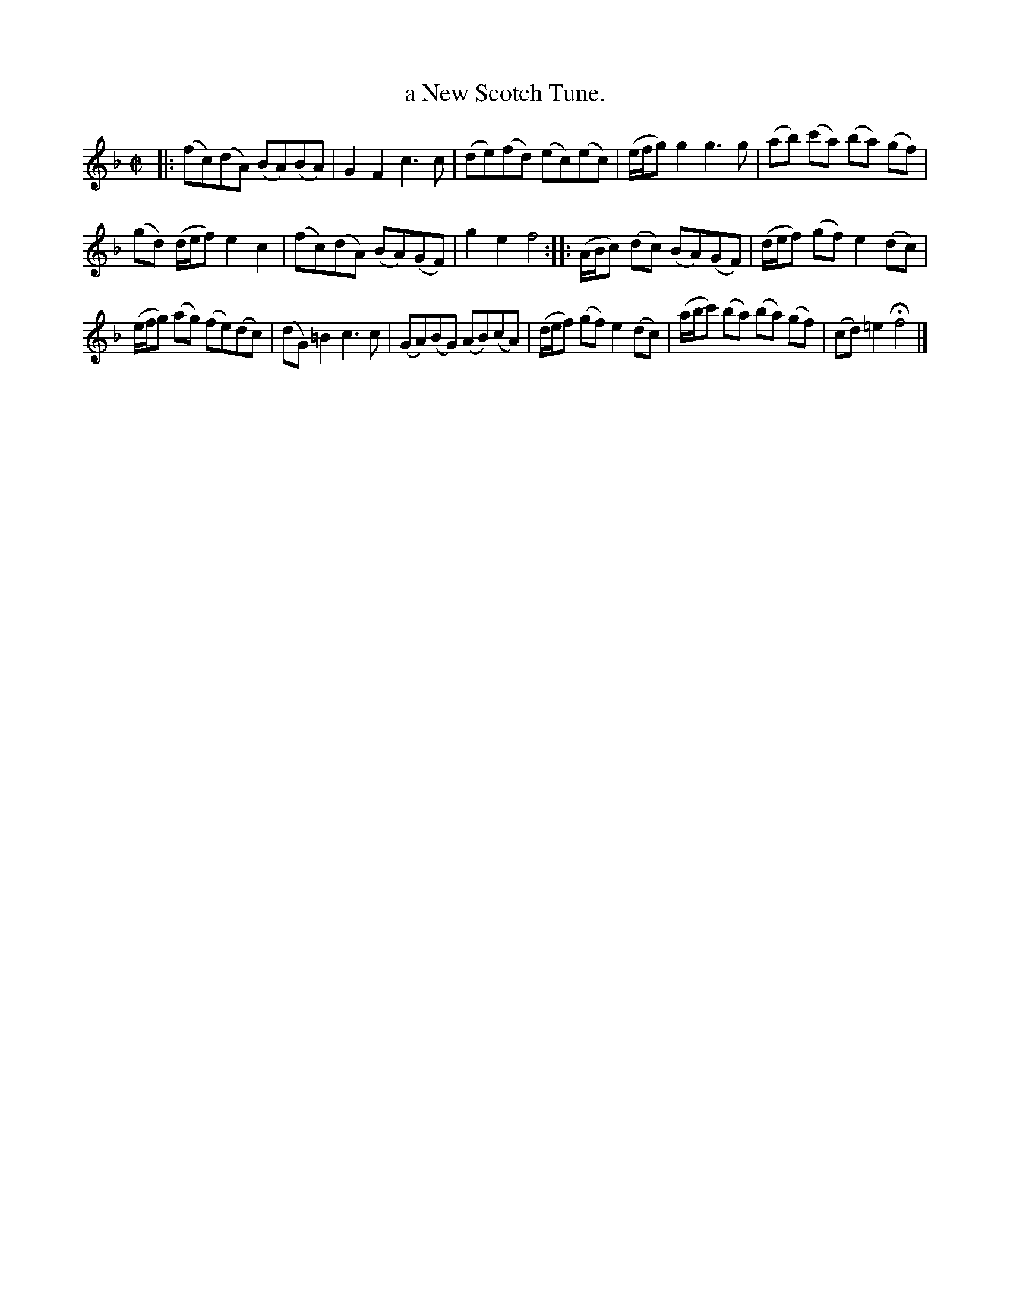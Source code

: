 X: 3007
T: a New Scotch Tune.
%R: reel
B: Henry Playford "Apollo's Banquet", London 1687 (5th Edition)
F: https://archive.org/details/apollosbanquetco01rugg
Z: 2017 John Chambers <jc:trillian.mit.edu>
M: C|
L: 1/8
K: F
% - - - - - - - - - -
|:\
(fc)(dA) (BA)(BA) | G2F2 c3c |\
(de)(fd) (ec)(ec) | (e/f/g) g2 g3g |\
(ab) (c'a) (ba) (gf) |
(gd) (d/e/f) e2c2 |\
(fc)(dA) (BA)(GF) | g2e2 f4 ::\
(A/B/c) (dc) (BA)(GF) | (d/e/f) (gf) e2(dc) |
(e/f/g) (ag) (fe)(dc) | (dG)=B2 c3c |\
(GA)(BG) (AB)(cA) | (d/e/f) (gf) e2(dc) |\
(a/b/c') (ba) (ba) (gf) | (cd) =e2 Hf4  |]
% - - - - - - - - - -
